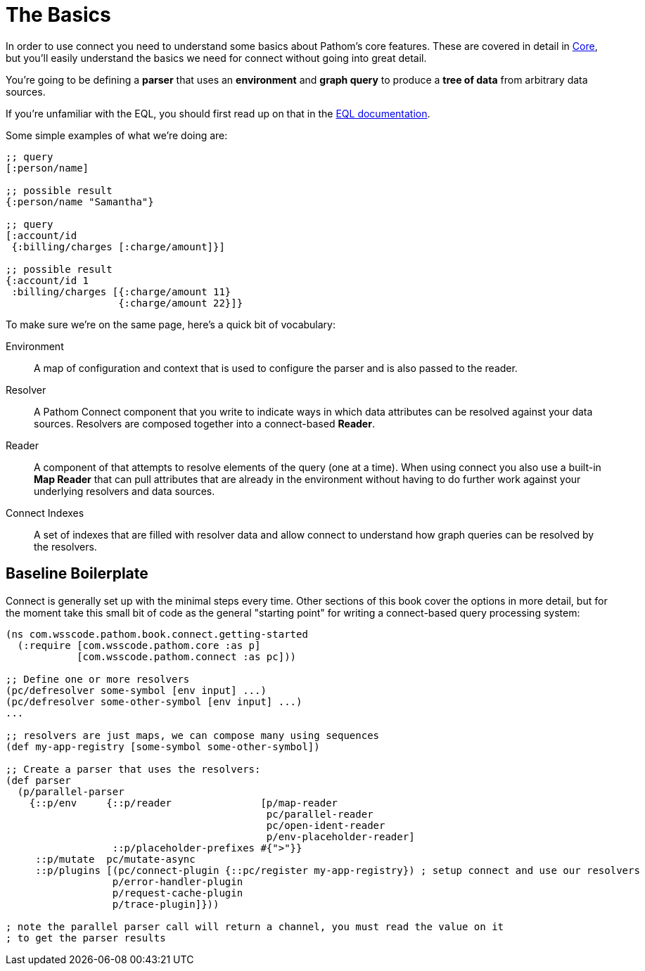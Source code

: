 = The Basics

In order to use connect you need to understand some basics about Pathom's core features.  These are covered in detail in
xref:core.adoc[Core], but you'll easily understand the basics we need for connect without going into great detail.

You're going to be defining a *parser* that uses an *environment* and *graph query* to produce a *tree of data* from
arbitrary data sources.

If you're unfamiliar with the EQL, you should first read up on that in the
http://edn-query-language.org[EQL documentation].

Some simple examples of what we're doing are:

```
;; query
[:person/name]

;; possible result
{:person/name "Samantha"}

;; query
[:account/id
 {:billing/charges [:charge/amount]}]

;; possible result
{:account/id 1
 :billing/charges [{:charge/amount 11}
                   {:charge/amount 22}]}
```

To make sure we're on the same page, here's a quick bit of vocabulary:

[Horizontal]
Environment:: A map of configuration and context that is used to configure the parser and is also passed to the reader.
Resolver:: A Pathom Connect component that you write to indicate ways in which data attributes can be resolved against your data sources.  Resolvers are composed together into a connect-based *Reader*.
Reader:: A component of that attempts to resolve elements of the query (one
at a time).  When using connect you also use a built-in *Map Reader* that can pull attributes that are already in the environment without having to do further work against your underlying resolvers and data sources.
Connect Indexes:: A set of indexes that are filled with resolver data and allow connect to understand how graph queries can be resolved by the resolvers.

== Baseline Boilerplate

Connect is generally set up with the minimal steps every time.  Other sections of this book cover the options in
more detail, but for the moment take this small bit of code as the general "starting point" for writing a connect-based
query processing system:

[source, clojure]
----
(ns com.wsscode.pathom.book.connect.getting-started
  (:require [com.wsscode.pathom.core :as p]
            [com.wsscode.pathom.connect :as pc]))

;; Define one or more resolvers
(pc/defresolver some-symbol [env input] ...)
(pc/defresolver some-other-symbol [env input] ...)
...

;; resolvers are just maps, we can compose many using sequences
(def my-app-registry [some-symbol some-other-symbol])

;; Create a parser that uses the resolvers:
(def parser
  (p/parallel-parser
    {::p/env     {::p/reader               [p/map-reader
                                            pc/parallel-reader
                                            pc/open-ident-reader
                                            p/env-placeholder-reader]
                  ::p/placeholder-prefixes #{">"}}
     ::p/mutate  pc/mutate-async
     ::p/plugins [(pc/connect-plugin {::pc/register my-app-registry}) ; setup connect and use our resolvers
                  p/error-handler-plugin
                  p/request-cache-plugin
                  p/trace-plugin]}))

; note the parallel parser call will return a channel, you must read the value on it
; to get the parser results
----
